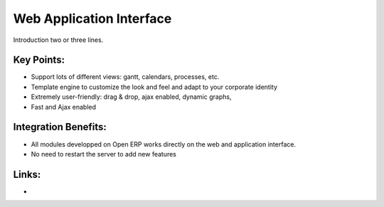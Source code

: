 Web Application Interface
=========================

Introduction two or three lines.

.. raw:: html
 
 <a target="_blank" href="images/web_application_screenshot.png"><img src="images/web_application_screenshot.png" width="430" height="250" class="screenshot" /></a>

Key Points:
-----------

* Support lots of different views: gantt, calendars, processes, etc.
* Template engine to customize the look and feel and adapt to your corporate identity
* Extremely user-friendly: drag & drop, ajax enabled, dynamic graphs,
* Fast and Ajax enabled

Integration Benefits:
---------------------

* All modules developped on Open ERP works directly on the web and application interface.
* No need to restart the server to add new features

Links:
------

*
  .. raw:: html
  
    <a target="_blank" href="http://demo.openerp.com:8080">Demonstration</a>
